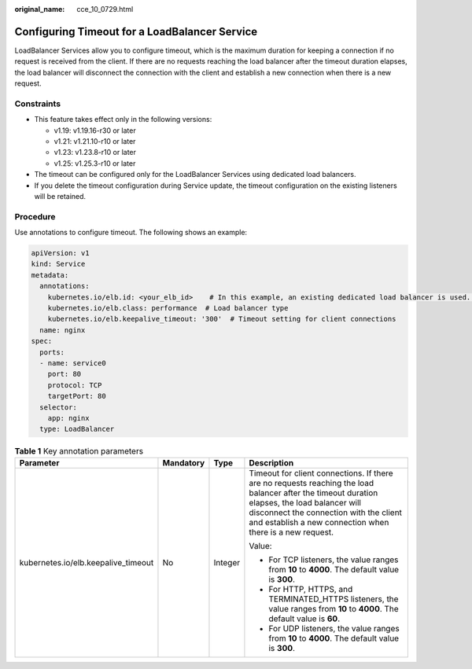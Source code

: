 :original_name: cce_10_0729.html

.. _cce_10_0729:

Configuring Timeout for a LoadBalancer Service
==============================================

LoadBalancer Services allow you to configure timeout, which is the maximum duration for keeping a connection if no request is received from the client. If there are no requests reaching the load balancer after the timeout duration elapses, the load balancer will disconnect the connection with the client and establish a new connection when there is a new request.

Constraints
-----------

-  This feature takes effect only in the following versions:

   -  v1.19: v1.19.16-r30 or later
   -  v1.21: v1.21.10-r10 or later
   -  v1.23: v1.23.8-r10 or later
   -  v1.25: v1.25.3-r10 or later

-  The timeout can be configured only for the LoadBalancer Services using dedicated load balancers.
-  If you delete the timeout configuration during Service update, the timeout configuration on the existing listeners will be retained.

Procedure
---------

Use annotations to configure timeout. The following shows an example:

.. code-block::

   apiVersion: v1
   kind: Service
   metadata:
     annotations:
       kubernetes.io/elb.id: <your_elb_id>    # In this example, an existing dedicated load balancer is used. Replace its ID with the ID of your dedicated load balancer.
       kubernetes.io/elb.class: performance  # Load balancer type
       kubernetes.io/elb.keepalive_timeout: '300'  # Timeout setting for client connections
     name: nginx
   spec:
     ports:
     - name: service0
       port: 80
       protocol: TCP
       targetPort: 80
     selector:
       app: nginx
     type: LoadBalancer

.. table:: **Table 1** Key annotation parameters

   +-------------------------------------+-----------------+-----------------+------------------------------------------------------------------------------------------------------------------------------------------------------------------------------------------------------------------------------------------------------+
   | Parameter                           | Mandatory       | Type            | Description                                                                                                                                                                                                                                          |
   +=====================================+=================+=================+======================================================================================================================================================================================================================================================+
   | kubernetes.io/elb.keepalive_timeout | No              | Integer         | Timeout for client connections. If there are no requests reaching the load balancer after the timeout duration elapses, the load balancer will disconnect the connection with the client and establish a new connection when there is a new request. |
   |                                     |                 |                 |                                                                                                                                                                                                                                                      |
   |                                     |                 |                 | Value:                                                                                                                                                                                                                                               |
   |                                     |                 |                 |                                                                                                                                                                                                                                                      |
   |                                     |                 |                 | -  For TCP listeners, the value ranges from **10** to **4000**. The default value is **300**.                                                                                                                                                        |
   |                                     |                 |                 | -  For HTTP, HTTPS, and TERMINATED_HTTPS listeners, the value ranges from **10** to **4000**. The default value is **60**.                                                                                                                           |
   |                                     |                 |                 | -  For UDP listeners, the value ranges from **10** to **4000**. The default value is **300**.                                                                                                                                                        |
   +-------------------------------------+-----------------+-----------------+------------------------------------------------------------------------------------------------------------------------------------------------------------------------------------------------------------------------------------------------------+
